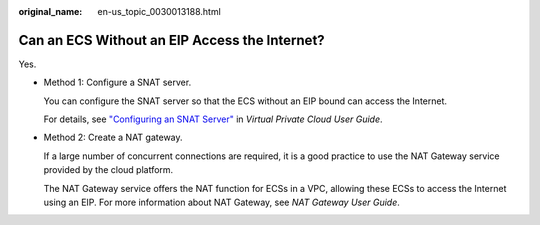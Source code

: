 :original_name: en-us_topic_0030013188.html

.. _en-us_topic_0030013188:

Can an ECS Without an EIP Access the Internet?
==============================================

Yes.

-  Method 1: Configure a SNAT server.

   You can configure the SNAT server so that the ECS without an EIP bound can access the Internet.

   For details, see `"Configuring an SNAT Server" <https://docs.otc.t-systems.com/en-us/usermanual/vpc/vpc_route_0004.html>`__ in *Virtual Private Cloud User Guide*.

-  Method 2: Create a NAT gateway.

   If a large number of concurrent connections are required, it is a good practice to use the NAT Gateway service provided by the cloud platform.

   The NAT Gateway service offers the NAT function for ECSs in a VPC, allowing these ECSs to access the Internet using an EIP. For more information about NAT Gateway, see *NAT Gateway User Guide*.

